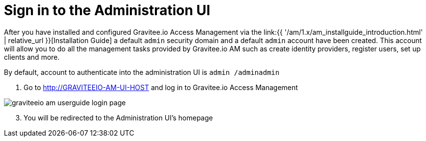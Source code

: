 = Sign in to the Administration UI
:page-sidebar: am_1_x_sidebar
:page-permalink: am/1.x/am_userguide_authentication.html
:page-folder: am/user-guide

After you have installed and configured Gravitee.io Access Management via the link:{{ '/am/1.x/am_installguide_introduction.html' | relative_url }}[Installation Guide] a default `admin` security domain and a default `admin` account have been created.
This account will allow you to do all the management tasks provided by Gravitee.io AM such as create identity providers, register users, set up clients and more.

By default, account to authenticate into the administration UI is `admin /adminadmin`

. Go to http://GRAVITEEIO-AM-UI-HOST and log in to Gravitee.io Access Management

image::{% link images/am/1.x/graviteeio-am-userguide-login-page.png %}[]

[start=3]
. You will be redirected to the Administration UI's homepage
